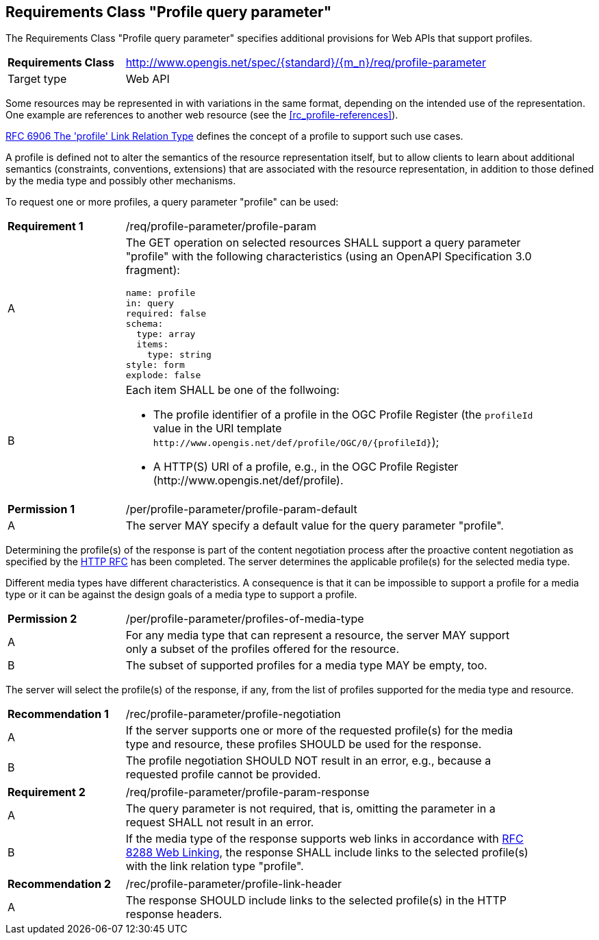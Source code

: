 :req-class: profile-parameter
[#rc_{req-class}]
== Requirements Class "Profile query parameter"

The Requirements Class "Profile query parameter" specifies additional provisions for Web APIs that support profiles.

[cols="2,7",width="90%"]
|===
^|*Requirements Class* |http://www.opengis.net/spec/{standard}/{m_n}/req/{req-class} 
|Target type |Web API
|===

Some resources may be represented in with variations in the same format, depending on the intended use of the representation. One example are references to another web resource (see the <<rc_profile-references>>).

<<rfc6906,RFC 6906 The 'profile' Link Relation Type>> defines the concept of a profile to support such use cases.

A profile is defined not to alter the semantics of the resource representation itself, but to allow clients to learn about additional semantics (constraints, conventions, extensions) that are associated with the resource representation, in addition to those defined by the media type and possibly other mechanisms.

To request one or more profiles, a query parameter "profile" can be used:

:req: profile-param
[#{req-class}_{req}]
[width="90%",cols="2,7a"]
|===
^|*Requirement {counter:req-num}* |/req/{req-class}/{req}
^|A |The GET operation on selected resources SHALL support a query parameter "profile" with the following characteristics (using an OpenAPI Specification 3.0 fragment):

[source,YAML]
----
name: profile
in: query
required: false
schema:
  type: array
  items:
    type: string
style: form
explode: false
----
^|B |Each item SHALL be one of the follwoing:

* The profile identifier of a profile in the OGC Profile Register (the `profileId` value in the URI template `\http://www.opengis.net/def/profile/OGC/0/{profileId}`);
* A HTTP(S) URI of a profile, e.g., in the OGC Profile Register (\http://www.opengis.net/def/profile).
|===

:per: profile-param-default
[#{req-class}_{per}]
[width="90%",cols="2,7a"]
|===
^|*Permission {counter:per-num}* |/per/{req-class}/{per}
^|A |The server MAY specify a default value for the query parameter "profile".
|===

Determining the profile(s) of the response is part of the content negotiation process after the proactive content negotiation as specified by the https://www.rfc-editor.org/rfc/rfc9110.html#name-content-negotiation[HTTP RFC] has been completed. The server determines the applicable profile(s) for the selected media type.

Different media types have different characteristics. A consequence is that it can be impossible to support a profile for a media type or it can be against the design goals of a media type to support a profile.

:per: profiles-of-media-type
[#{req-class}_{per}]
[width="90%",cols="2,7a"]
|===
^|*Permission {counter:per-num}* |/per/{req-class}/{per}
^|A |For any media type that can represent a resource, the server MAY support only a subset of the profiles offered for the resource.
^|B |The subset of supported profiles for a media type MAY be empty, too.
|===

The server will select the profile(s) of the response, if any, from the list of profiles supported for the media type and resource.

:rec: profile-negotiation
[#{req-class}_{rec}]
[width="90%",cols="2,7a"]
|===
^|*Recommendation {counter:rec-num}* |/rec/{req-class}/{rec}
^|A |If the server supports one or more of the requested profile(s) for the media type and resource, these profiles SHOULD be used for the response. 
^|B |The profile negotiation SHOULD NOT result in an error, e.g., because a requested profile cannot be provided.
|===

:req: profile-param-response
[#{req-class}_{req}]
[width="90%",cols="2,7a"]
|===
^|*Requirement {counter:req-num}* |/req/{req-class}/{req}
^|A |The query parameter is not required, that is, omitting the parameter in a request SHALL not result in an error. 
^|B |If the media type of the response supports web links in accordance with <<rfc8288,RFC 8288 Web Linking>>, the response SHALL include links to the selected profile(s) with the link relation type "profile".
|===

:rec: profile-link-header
[#{req-class}_{rec}]
[width="90%",cols="2,7a"]
|===
^|*Recommendation {counter:rec-num}* |/rec/{req-class}/{rec}
^|A |The response SHOULD include links to the selected profile(s) in the HTTP response headers.
|===
